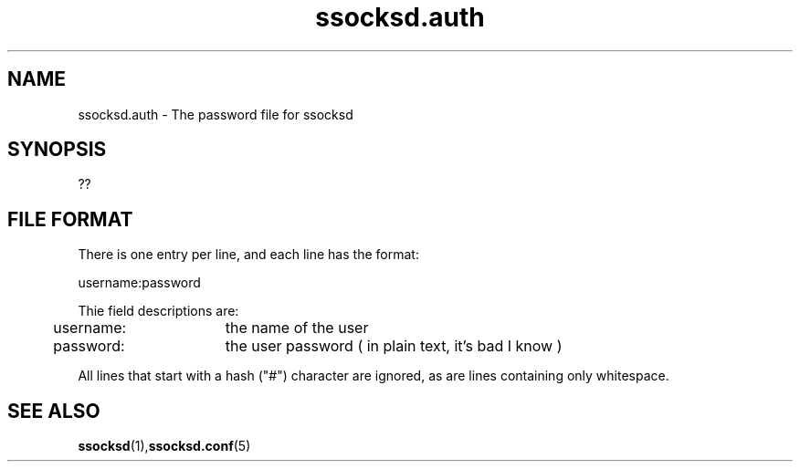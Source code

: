 .\"   ssocksd.auth.5
.\"
.\"   Man page for ssocksd.auth
.\"
.TH ssocksd.auth 5 "3 Apr 2011" "ssocks" "ssocksd.auth manual"
.SH NAME
ssocksd.auth \- The password file for ssocksd
.SH SYNOPSIS
??
.SH FILE FORMAT
There is one entry per line, and each line has the format:

username:password

Thie field descriptions are:

	username:	the name of the user
	
	password:	the user password ( in plain text, it's bad I know )

All lines that start with a hash ("#") character are ignored, as are lines 
containing only whitespace.

.SH "SEE ALSO"
.BR ssocksd (1), ssocksd.conf (5)
